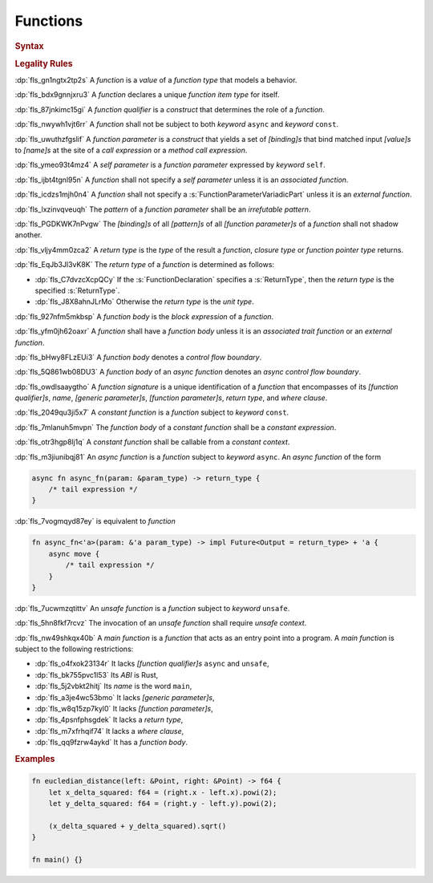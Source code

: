 .. SPDX-License-Identifier: MIT OR Apache-2.0
   SPDX-FileCopyrightText: The Ferrocene Developers

.. default-domain:: spec

.. _fls_qcb1n9c0e5hz:

Functions
=========

.. rubric:: Syntax

.. syntax::

   FunctionDeclaration ::=
       FunctionQualifierList $$fn$$ Name GenericParameterList? $$($$ FunctionParameterList? $$)$$ ReturnType? WhereClause? (FunctionBody | ;)

   FunctionQualifierList ::=
       $$const$$? $$async$$? $$unsafe$$? AbiSpecification?

   FunctionParameterList ::=
       (FunctionParameter ($$,$$ FunctionParameter)* $$,$$?)
     | (SelfParameter ($$,$$ FunctionParameter)* $$,$$?)

   FunctionParameter ::=
       OuterAttributeOrDoc* (FunctionParameterPattern | FunctionParameterVariadicPart | TypeSpecification)

   FunctionParameterPattern ::=
       PatternWithoutAlternation (TypeAscription | ($$:$$ FunctionParameterVariadicPart))

   FunctionParameterVariadicPart ::=
       $$...$$

   ReturnType ::=
       $$->$$ TypeSpecification

   FunctionBody ::=
       BlockExpression

   SelfParameter ::=
       OuterAttributeOrDoc* (ShorthandSelf | TypedSelf)

   ShorthandSelf ::=
       ($$&$$ LifetimeIndication?)? $$mut$$? $$self$$

   TypedSelf ::=
       $$mut$$? $$self$$ TypeAscription

.. rubric:: Legality Rules

:dp:`fls_gn1ngtx2tp2s`
A :t:`function` is a :t:`value` of a :t:`function type` that models a behavior.

:dp:`fls_bdx9gnnjxru3`
A :t:`function` declares a unique :t:`function item type` for itself.

:dp:`fls_87jnkimc15gi`
A :t:`function qualifier` is a :t:`construct` that determines the role of
a :t:`function`.

:dp:`fls_nwywh1vjt6rr`
A :t:`function` shall not be subject to both :t:`keyword` ``async`` and
:t:`keyword` ``const``.

:dp:`fls_uwuthzfgslif`
A :t:`function parameter` is a :t:`construct` that yields a set of
:t:`[binding]s` that bind matched input :t:`[value]s` to :t:`[name]s` at the
site of a :t:`call expression` or a :t:`method call expression`.

:dp:`fls_ymeo93t4mz4`
A :t:`self parameter` is a :t:`function parameter` expressed by :t:`keyword`
``self``.

:dp:`fls_ijbt4tgnl95n`
A :t:`function` shall not specify a :t:`self parameter` unless it is an
:t:`associated function`.

:dp:`fls_icdzs1mjh0n4`
A :t:`function` shall not specify a :s:`FunctionParameterVariadicPart` unless
it is an :t:`external function`.

:dp:`fls_lxzinvqveuqh`
The :t:`pattern` of a :t:`function parameter` shall be an :t:`irrefutable
pattern`.

:dp:`fls_PGDKWK7nPvgw`
The :t:`[binding]s` of all :t:`[pattern]s` of all :t:`[function parameter]s` of a :t:`function` shall not shadow another.

:dp:`fls_vljy4mm0zca2`
A :t:`return type` is the :t:`type` of the result a :t:`function`, :t:`closure type` or :t:`function pointer type` returns.

:dp:`fls_EqJb3Jl3vK8K`
The :t:`return type` of a :t:`function` is determined as follows:

* :dp:`fls_C7dvzcXcpQCy`
  If the :s:`FunctionDeclaration` specifies a :s:`ReturnType`, then the :t:`return type` is the specified :s:`ReturnType`.

* :dp:`fls_J8X8ahnJLrMo`
  Otherwise the :t:`return type` is the :t:`unit type`.

:dp:`fls_927nfm5mkbsp`
A :t:`function body` is the :t:`block expression` of a :t:`function`.

:dp:`fls_yfm0jh62oaxr`
A :t:`function` shall have a :t:`function body` unless it is an
:t:`associated trait function` or an :t:`external function`.

:dp:`fls_bHwy8FLzEUi3`
A :t:`function body` denotes a :t:`control flow boundary`.

:dp:`fls_5Q861wb08DU3`
A :t:`function body` of an :t:`async function` denotes an
:t:`async control flow boundary`.

:dp:`fls_owdlsaaygtho`
A :t:`function signature` is a unique identification of a :t:`function`
that encompasses of its :t:`[function qualifier]s`, :t:`name`,
:t:`[generic parameter]s`, :t:`[function parameter]s`, :t:`return type`, and
:t:`where clause`.

:dp:`fls_2049qu3ji5x7`
A :t:`constant function` is a :t:`function` subject to :t:`keyword` ``const``.

:dp:`fls_7mlanuh5mvpn`
The :t:`function body` of a :t:`constant function` shall be a
:t:`constant expression`.

:dp:`fls_otr3hgp8lj1q`
A :t:`constant function` shall be callable from a :t:`constant context`.

:dp:`fls_m3jiunibqj81`
An :t:`async function` is a :t:`function` subject to :t:`keyword` ``async``. An
:t:`async function` of the form

.. code-block:: rust

   async fn async_fn(param: &param_type) -> return_type {
       /* tail expression */
   }

:dp:`fls_7vogmqyd87ey`
is equivalent to :t:`function`

.. code-block:: rust

   fn async_fn<'a>(param: &'a param_type) -> impl Future<Output = return_type> + 'a {
       async move {
           /* tail expression */
       }
   }

:dp:`fls_7ucwmzqtittv`
An :t:`unsafe function` is a :t:`function` subject to :t:`keyword` ``unsafe``.

:dp:`fls_5hn8fkf7rcvz`
The invocation of an :t:`unsafe function` shall require :t:`unsafe context`.

:dp:`fls_nw49shkqx40b`
A :t:`main function` is a :t:`function` that acts as an entry point into a
program. A :t:`main function` is subject to the following restrictions:

* :dp:`fls_o4fxok23134r`
  It lacks :t:`[function qualifier]s` ``async`` and ``unsafe``,

* :dp:`fls_bk755pvc1l53`
  Its :t:`ABI` is Rust,

* :dp:`fls_5j2vbkt2hitj`
  Its :t:`name` is the word ``main``,

* :dp:`fls_a3je4wc53bmo`
  It lacks :t:`[generic parameter]s`,

* :dp:`fls_w8q15zp7kyl0`
  It lacks :t:`[function parameter]s`,

* :dp:`fls_4psnfphsgdek`
  It lacks a :t:`return type`,

* :dp:`fls_m7xfrhqif74`
  It lacks a :t:`where clause`,

* :dp:`fls_qq9fzrw4aykd`
  It has a :t:`function body`.

.. rubric:: Examples

.. code-block:: rust

   fn eucledian_distance(left: &Point, right: &Point) -> f64 {
       let x_delta_squared: f64 = (right.x - left.x).powi(2);
       let y_delta_squared: f64 = (right.y - left.y).powi(2);

       (x_delta_squared + y_delta_squared).sqrt()
   }

   fn main() {}
